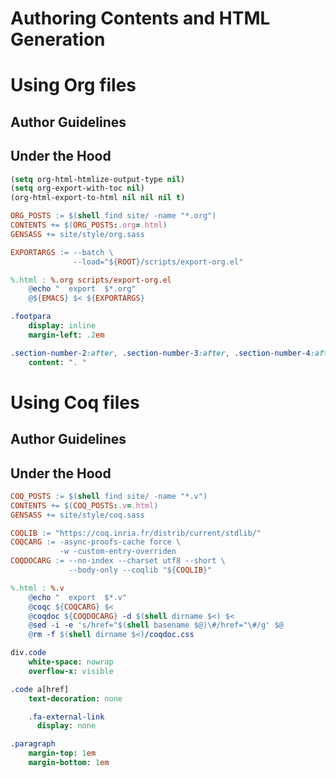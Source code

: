 #+BEGIN_EXPORT html
<h1>Authoring Contents and HTML Generation</h1>
#+END_EXPORT

* Using Org files

** Author Guidelines

** Under the Hood

#+BEGIN_SRC emacs-lisp :tangle (concat (getenv "ROOT") "/scripts/export-org.el")
(setq org-html-htmlize-output-type nil)
(setq org-export-with-toc nil)
(org-html-export-to-html nil nil nil t)
#+END_SRC

#+BEGIN_SRC makefile :tangle (concat (getenv "ROOT") "/org.mk")
ORG_POSTS := $(shell find site/ -name "*.org")
CONTENTS += $(ORG_POSTS:.org=.html)
GENSASS += site/style/org.sass

EXPORTARGS := --batch \
              --load="${ROOT}/scripts/export-org.el"

%.html : %.org scripts/export-org.el
	@echo "  export  $*.org"
	@${EMACS} $< ${EXPORTARGS}
#+END_SRC

#+BEGIN_SRC sass :tangle (concat (getenv "ROOT") "/site/style/org.sass")
.footpara
    display: inline
    margin-left: .2em

.section-number-2:after, .section-number-3:after, .section-number-4:after
    content: ". "
#+END_SRC

* Using Coq files

** Author Guidelines

** Under the Hood

#+BEGIN_SRC makefile :tangle (concat (getenv "ROOT") "/coq.mk")
COQ_POSTS := $(shell find site/ -name "*.v")
CONTENTS += $(COQ_POSTS:.v=.html)
GENSASS += site/style/coq.sass

COQLIB := "https://coq.inria.fr/distrib/current/stdlib/"
COQCARG := -async-proofs-cache force \
           -w -custom-entry-overriden
COQDOCARG := --no-index --charset utf8 --short \
             --body-only --coqlib "${COQLIB}"

%.html : %.v
	@echo "  export  $*.v"
	@coqc ${COQCARG} $<
	@coqdoc ${COQDOCARG} -d $(shell dirname $<) $<
	@sed -i -e 's/href="$(shell basename $@)\#/href="\#/g' $@
	@rm -f $(shell dirname $<)/coqdoc.css
#+END_SRC

#+BEGIN_SRC sass :tangle (concat (getenv "ROOT") "/site/style/coq.sass")
div.code
    white-space: nowrap
    overflow-x: visible

.code a[href]
    text-decoration: none

    .fa-external-link
      display: none

.paragraph
    margin-top: 1em
    margin-bottom: 1em
#+END_SRC

# Local Variables:
# org-src-preserve-indentation: t
# End:

